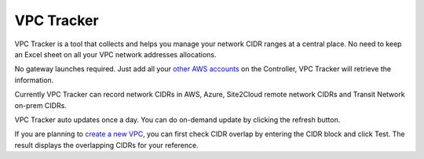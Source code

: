 .. meta::
   :description: VPC Network CIDR Management Tool
   :keywords: Aviatrix VPC Tracker, AWS VPC

###################################
VPC Tracker
###################################

VPC Tracker is a tool that collects and helps you manage your network CIDR ranges at a central place. No need to keep an Excel sheet on 
all your VPC network addresses allocations. 

No gateway launches required. Just add all your `other AWS accounts <https://docs.aviatrix.com/HowTos/aviatrix_account.html>`_ on the Controller, VPC Tracker will retrieve the information. 

Currently VPC Tracker can record network CIDRs in AWS, Azure, Site2Cloud remote network CIDRs and Transit Network on-prem CIDRs.

VPC Tracker auto updates once a day. You can do on-demand update by clicking the refresh button. 

If you are planning to `create a new VPC <https://docs.aviatrix.com/HowTos/create_vpc.html>`_, you can first check CIDR overlap by entering the CIDR block and click Test. The result displays the overlapping CIDRs for your reference. 




.. |edit-designated-gateway| image:: gateway_media/edit-designated-gateway.png
   :scale: 50%

.. disqus::
